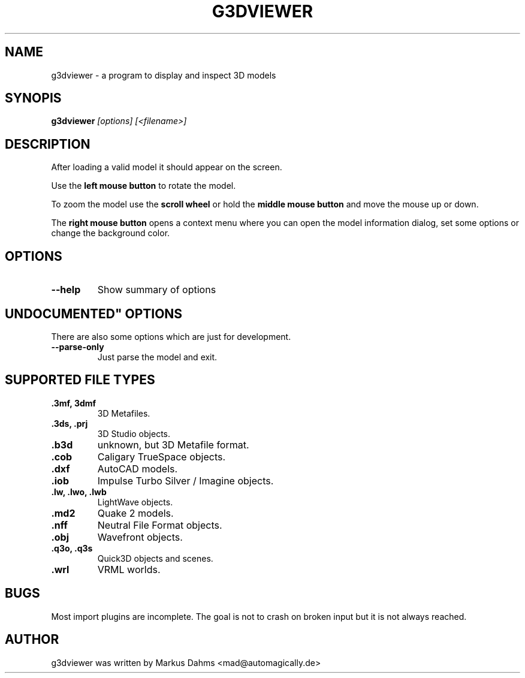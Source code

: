 .\" vim:set ft=nroff:
.TH G3DVIEWER 1 "july 22nd 2005"
.SH NAME
g3dviewer \- a program to display and inspect 3D models
.SH SYNOPIS
.B g3dviewer\fP\fI [options] [<filename>]\fP
.SH DESCRIPTION
After loading a valid model it should appear on the screen.

Use the \fBleft mouse button\fP to rotate the model.

To zoom the model use the \fBscroll wheel\fP or hold the
\fBmiddle mouse button\fP and move the mouse up or down.

The \fBright mouse button\fP opens a context menu where you can open the
model information dialog, set some options or change the background color.
.SH OPTIONS
.TP
.B \-\-help
Show summary of options
.SH """UNDOCUMENTED""" OPTIONS
There are also some options which are just for development.
.TP
.B \-\-parse\-only
Just parse the model and exit.
.SH SUPPORTED FILE TYPES
.TP
.B .3mf, 3dmf
3D Metafiles.
.TP
.B .3ds, .prj
3D Studio objects.
.TP
.B .b3d
unknown, but 3D Metafile format.
.TP
.B .cob
Caligary TrueSpace objects.
.TP
.B .dxf
AutoCAD models.
.TP
.B .iob
Impulse Turbo Silver / Imagine objects.
.TP
.B .lw, .lwo, .lwb
LightWave objects.
.TP
.B .md2
Quake 2 models.
.TP
.B .nff
Neutral File Format objects.
.TP
.B .obj
Wavefront objects.
.TP
.B .q3o, .q3s
Quick3D objects and scenes.
.TP
.B .wrl
VRML worlds.
.SH BUGS
Most import plugins are incomplete. The goal is not to crash on broken
input but it is not always reached.
.SH AUTHOR
g3dviewer was written by Markus Dahms <mad@automagically.de>

